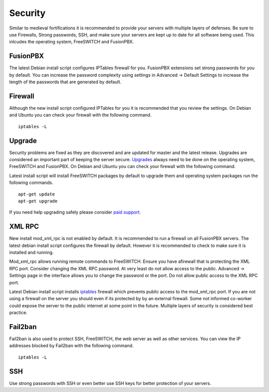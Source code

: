 ***********
Security
***********

Similar to medieval fortifications it is recommended to provide your servers with multiple layers of defenses. Be sure to use Firewalls, Strong passwords, SSH, and make sure your servers are kept up to date for all software being used. This inlcudes the operating system, FreeSWITCH and FusionPBX.


FusionPBX
^^^^^^^^
The latest Debian install script configures IPTables firewall for you. FusionPBX extensions set strong passwords for you by default. You can increase the password complexity using settings in Advanced -> Default Settings to increase the length of the passwords that are generated by default.


Firewall
^^^^^^^^
Although the new install script configured IPTables for you it is recommended that you review the settings. On Debian and Ubuntu you can check your firewall with the following command.

::

 iptables -L


Upgrade
^^^^^^^^

Security problems are fixed as they are discovered and are updated for master and the latest release. Upgrades are considered an important part of keeping the server secure. `Upgrades`_ always need to be done on the operating system, FreeSWITCH and FusionPBX. On Debian and Ubuntu you can check your firewall with the following command.

Latest install script will install FreeSWITCH packages by default to upgrade them and operating system packages run the following commands.

::

 apt-get update
 apt-get upgrade


If you need help upgrading safely please consider `paid support`_.


XML RPC
^^^^^^^^

New install mod_xml_rpc is not enabled by default. It is recommended to run a firewall on all FusionPBX servers. The latest debian install script configures the firewall by default. However it is recommended to check to make sure it is installed and running.

Mod_xml_rpc allows running remote commands to FreeSWITCH. Ensure you have afirewall that is protecting the XML RPC port. Consider changing the XML RPC password. At very least do not allow access to the public. Advanced -> Settings page in the interface allows you to change the password or the port. Do not allow public access to the XML RPC port.

Latest Debian install script installs `iptables`_ firewall which prevents public access to the mod_xml_rpc port. If you are not using a firewall on the server you should even if its protected by by an external firewall. Some not informed co-worker could expose the server to the public internet at some point in the future. Multiple layers of security is considered best practice.


Fail2ban
^^^^^^^^

Fail2ban is also used to protect SSH, FreeSWITCH, the web server as well as other services. 
You can view the IP addresses blocked by Fail2ban with the following command.

::

 iptables -L


SSH
^^^^^^^^

Use strong passwords with SSH or even better use SSH keys for better protection of your servers.



.. _Upgrade: /en/latest/getting_started/advanced/upgrade.html
.. _Upgrades: /en/latest/getting_started/advanced/upgrade.html
.. _paid support: http://www.fusionpbx.com
.. _firewall: /en/latest/getting_started/post_installation.html#iptables
.. _iptables: /en/latest/getting_started/post_installation.html#iptables
